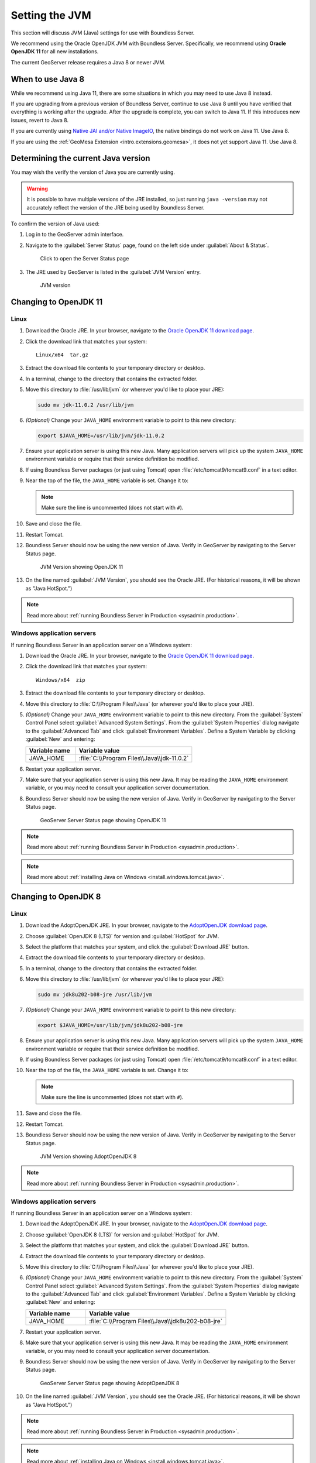 .. _sysadmin.jvm:

Setting the JVM
===============

This section will discuss JVM (Java) settings for use with Boundless Server.

We recommend using the Oracle OpenJDK JVM with Boundless Server. Specifically, we recommend using **Oracle OpenJDK 11** for all new installations.

The current GeoServer release requires a Java 8 or newer JVM.

When to use Java 8
------------------

While we recommend using Java 11, there are some situations in which you may need to use Java 8 instead.

If you are upgrading from a previous version of Boundless Server, continue to use Java 8 until you have verified that everything is working after the upgrade. After the upgrade is complete, you can switch to Java 11. If this introduces new issues, revert to Java 8.

If you are currently using `Native JAI and/or Native ImageIO <../../geoserver/production/java.html#install-native-jai-and-imageio-extensions>`_, the native bindings do not work on Java 11. Use Java 8.

If you are using the :ref:`GeoMesa Extension <intro.extensions.geomesa>`, it does not yet support Java 11. Use Java 8.

Determining the current Java version
------------------------------------

You may wish the verify the version of Java you are currently using.

.. warning:: It is possible to have multiple versions of the JRE installed, so just running ``java -version`` may not accurately reflect the version of the JRE being used by Boundless Server.

To confirm the version of Java used:

#. Log in to the GeoServer admin interface.

#. Navigate to the :guilabel:`Server Status` page, found on the left side under :guilabel:`About & Status`.

   .. figure:: img/jvm_serverstatuslink.png

      Click to open the Server Status page

#. The JRE used by GeoServer is listed in the :guilabel:`JVM Version` entry.

   .. figure:: img/jvm_version.png
      
      JVM version

.. _sysadmin.jvm.openjdk11:

Changing to OpenJDK 11
----------------------

Linux
^^^^^

#. Download the Oracle JRE. In your browser, navigate to the `Oracle OpenJDK 11 download page <https://jdk.java.net/11/>`_.

#. Click the download link that matches your system::

     Linux/x64  tar.gz 

#. Extract the download file contents to your temporary directory or desktop.

#. In a terminal, change to the directory that contains the extracted folder.

#. Move this directory to :file:`/usr/lib/jvm` (or wherever you'd like to place your JRE):

   .. code-block:: console

      sudo mv jdk-11.0.2 /usr/lib/jvm

#. *(Optional)* Change your ``JAVA_HOME`` environment variable to point to this new directory:

   .. code-block:: console

      export $JAVA_HOME=/usr/lib/jvm/jdk-11.0.2
      
#. Ensure your application server is using this new Java. Many application servers will pick up the system ``JAVA_HOME`` environment variable or require that their service definition be modified.

#. If using Boundless Server packages (or just using Tomcat) open :file:`/etc/tomcat9/tomcat9.conf` in a text editor.

#. Near the top of the file, the ``JAVA_HOME`` variable is set. Change it to:

   .. code-block:: bash
      :emphasize-lines: 3

      # This is the $JAVA_HOME of JDK, not JRE. not needed if you've setup
      # the file "/etc/profile.d/java.sh" with this variable.
      JAVA_HOME=/usr/lib/jvm/jdk-11.0.2

   .. note:: Make sure the line is uncommented (does not start with ``#``).

#. Save and close the file.

#. Restart Tomcat. 

#. Boundless Server should now be using the new version of Java. Verify in GeoServer by navigating to the Server Status page.

   .. figure:: img/jdk11_status.png

      JVM Version showing OpenJDK 11

#. On the line named :guilabel:`JVM Version`, you should see the Oracle JRE. (For historical reasons, it will be shown as "Java HotSpot.")

.. note:: Read more about :ref:`running Boundless Server in Production <sysadmin.production>`.

.. _sysadmin.jvm.openjdk11.windows:

Windows application servers
^^^^^^^^^^^^^^^^^^^^^^^^^^^

If running Boundless Server in an application server on a Windows system:

#. Download the Oracle JRE. In your browser, navigate to the `Oracle OpenJDK 11 download page <https://jdk.java.net/11/>`_.

#. Click the download link that matches your system::

     Windows/x64  zip

#. Extract the download file contents to your temporary directory or desktop.

#. Move this directory to :file:`C:\\Program Files\\Java` (or wherever you'd like to place your JRE).

#. *(Optional)* Change your ``JAVA_HOME`` environment variable to point to this new directory. From the :guilabel:`System` Control Panel select :guilabel:`Advanced System Settings`. From the :guilabel:`System Properties` dialog navigate to the :guilabel:`Advanced Tab` and click :guilabel:`Environment Variables`. Define a System Variable by clicking :guilabel:`New` and entering:
   
   .. list-table::
      :widths: 30 70
      :header-rows: 1

      * - Variable name
        - Variable value
      * - JAVA_HOME
        - :file:`C:\\Program Files\\Java\\jdk-11.0.2`

#. Restart your application server.

#. Make sure that your application server is using this new Java. It may be reading the ``JAVA_HOME`` environment variable, or you may need to consult your application server documentation.

#. Boundless Server should now be using the new version of Java. Verify in GeoServer by navigating to the Server Status page.

   .. figure:: img/jdk11_status.png
      
      GeoServer Server Status page showing OpenJDK 11

.. note:: Read more about :ref:`running Boundless Server in Production <sysadmin.production>`.

.. note:: Read more about :ref:`installing Java on Windows <install.windows.tomcat.java>`.


.. _sysadmin.jvm.openjdk8:

Changing to OpenJDK 8
---------------------

Linux
^^^^^

#. Download the AdoptOpenJDK JRE. In your browser, navigate to the `AdoptOpenJDK download page <https://adoptopenjdk.net/releases.html>`_.

#. Choose :guilabel:`OpenJDK 8 (LTS)` for version and :guilabel:`HotSpot` for JVM.

#. Select the platform that matches your system, and click the :guilabel:`Download JRE` button.

#. Extract the download file contents to your temporary directory or desktop.

#. In a terminal, change to the directory that contains the extracted folder.

#. Move this directory to :file:`/usr/lib/jvm` (or wherever you'd like to place your JRE):

   .. code-block:: console

      sudo mv jdk8u202-b08-jre /usr/lib/jvm

#. *(Optional)* Change your ``JAVA_HOME`` environment variable to point to this new directory:

   .. code-block:: console

      export $JAVA_HOME=/usr/lib/jvm/jdk8u202-b08-jre
      
#. Ensure your application server is using this new Java. Many application servers will pick up the system ``JAVA_HOME`` environment variable or require that their service definition be modified.

#. If using Boundless Server packages (or just using Tomcat) open :file:`/etc/tomcat9/tomcat9.conf` in a text editor.

#. Near the top of the file, the ``JAVA_HOME`` variable is set. Change it to:

   .. code-block:: bash
      :emphasize-lines: 3

      # This is the $JAVA_HOME of JDK, not JRE. not needed if you've setup
      # the file "/etc/profile.d/java.sh" with this variable.
      JAVA_HOME=/usr/lib/jvm/jdk8u202-b08-jre

   .. note:: Make sure the line is uncommented (does not start with ``#``).

#. Save and close the file.

#. Restart Tomcat. 

#. Boundless Server should now be using the new version of Java. Verify in GeoServer by navigating to the Server Status page.

   .. figure:: img/jdk8_status.png

      JVM Version showing AdoptOpenJDK 8

.. note:: Read more about :ref:`running Boundless Server in Production <sysadmin.production>`.

.. _sysadmin.jvm.openjdk8.windows:

Windows application servers
^^^^^^^^^^^^^^^^^^^^^^^^^^^

If running Boundless Server in an application server on a Windows system:

#. Download the AdoptOpenJDK JRE. In your browser, navigate to the `AdoptOpenJDK download page <https://adoptopenjdk.net/releases.html>`_.

#. Choose :guilabel:`OpenJDK 8 (LTS)` for version and :guilabel:`HotSpot` for JVM.

#. Select the platform that matches your system, and click the :guilabel:`Download JRE` button.

#. Extract the download file contents to your temporary directory or desktop.

#. Move this directory to :file:`C:\\Program Files\\Java` (or wherever you'd like to place your JRE).

#. *(Optional)* Change your ``JAVA_HOME`` environment variable to point to this new directory. From the :guilabel:`System` Control Panel select :guilabel:`Advanced System Settings`. From the :guilabel:`System Properties` dialog navigate to the :guilabel:`Advanced Tab` and click :guilabel:`Environment Variables`. Define a System Variable by clicking :guilabel:`New` and entering:
   
   .. list-table::
      :widths: 30 70
      :header-rows: 1

      * - Variable name
        - Variable value
      * - JAVA_HOME
        - :file:`C:\\Program Files\\Java\\jdk8u202-b08-jre`

#. Restart your application server.

#. Make sure that your application server is using this new Java. It may be reading the ``JAVA_HOME`` environment variable, or you may need to consult your application server documentation.

#. Boundless Server should now be using the new version of Java. Verify in GeoServer by navigating to the Server Status page.

   .. figure:: img/jdk8_status.png
      
      GeoServer Server Status page showing AdoptOpenJDK 8

#. On the line named :guilabel:`JVM Version`, you should see the Oracle JRE. (For historical reasons, it will be shown as "Java HotSpot.")

.. note:: Read more about :ref:`running Boundless Server in Production <sysadmin.production>`.

.. note:: Read more about :ref:`installing Java on Windows <install.windows.tomcat.java>`.

.. _sysadmin.jvm.alternatives:

Setting the default JVM using *update-alternatives*
---------------------------------------------------

If you used linux packages to install different versions of java and are using the Boundless Server packages you can use the *update-alternatives* command to set the *default* java for your system.  

.. note:: This method may change the java version other applications are using on your server.  This may cause issues.

#. Run the command;

    .. code-block:: bash
      
        update-alternatives --config java

#. You will be presented with a list of installed Java versions.  Choose the one you would like to use.

    .. code-block:: none 

        There are 2 programs which provide 'java'.
        
           Selection    Command
        -----------------------------------------------
         *+ 1           /usr/lib/jvm/jre-1.8.0-openjdk.x86_64/bin/java
            2           /usr/java/jre1.8.0_101/bin/java

        Enter to keep the current selection[+], or type selection number:

#. Verify by running;

   .. code-block:: bash

        java -version

#. Restart Tomcat

